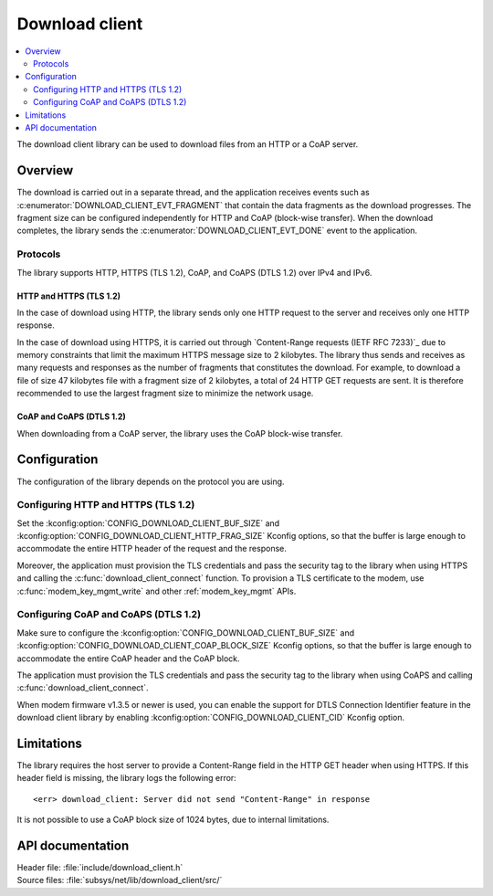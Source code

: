 .. _lib_download_client:

Download client
###############

.. contents::
   :local:
   :depth: 2

The download client library can be used to download files from an HTTP or a CoAP server.

Overview
********

The download is carried out in a separate thread, and the application receives events such as :c:enumerator:`DOWNLOAD_CLIENT_EVT_FRAGMENT` that contain the data fragments as the download progresses.
The fragment size can be configured independently for HTTP and CoAP (block-wise transfer).
When the download completes, the library sends the :c:enumerator:`DOWNLOAD_CLIENT_EVT_DONE` event to the application.

Protocols
=========

The library supports HTTP, HTTPS (TLS 1.2), CoAP, and CoAPS (DTLS 1.2) over IPv4 and IPv6.

.. _download_client_https:

HTTP and HTTPS (TLS 1.2)
------------------------

In the case of download using HTTP, the library sends only one HTTP request to the server and receives only one HTTP response.

In the case of download using HTTPS, it is carried out through `Content-Range requests (IETF RFC 7233)`_ due to memory constraints that limit the maximum HTTPS message size to 2 kilobytes.
The library thus sends and receives as many requests and responses as the number of fragments that constitutes the download.
For example, to download a file of size 47 kilobytes file with a fragment size of 2 kilobytes, a total of 24 HTTP GET requests are sent.
It is therefore recommended to use the largest fragment size to minimize the network usage.

CoAP and CoAPS (DTLS 1.2)
-------------------------

When downloading from a CoAP server, the library uses the CoAP block-wise transfer.

Configuration
*************

The configuration of the library depends on the protocol you are using.

Configuring HTTP and HTTPS (TLS 1.2)
====================================

Set the :kconfig:option:`CONFIG_DOWNLOAD_CLIENT_BUF_SIZE` and :kconfig:option:`CONFIG_DOWNLOAD_CLIENT_HTTP_FRAG_SIZE` Kconfig options, so that the buffer is large enough to accommodate the entire HTTP header of the request and the response.

Moreover, the application must provision the TLS credentials and pass the security tag to the library when using HTTPS and calling the :c:func:`download_client_connect` function.
To provision a TLS certificate to the modem, use :c:func:`modem_key_mgmt_write` and other :ref:`modem_key_mgmt` APIs.

Configuring CoAP and CoAPS (DTLS 1.2)
=====================================

Make sure to configure the :kconfig:option:`CONFIG_DOWNLOAD_CLIENT_BUF_SIZE` and :kconfig:option:`CONFIG_DOWNLOAD_CLIENT_COAP_BLOCK_SIZE` Kconfig options, so that the buffer is large enough to accommodate the entire CoAP header and the CoAP block.

The application must provision the TLS credentials and pass the security tag to the library when using CoAPS and calling :c:func:`download_client_connect`.

When modem firmware v1.3.5 or newer is used, you can enable the support for DTLS Connection Identifier feature in the download client library by enabling :kconfig:option:`CONFIG_DOWNLOAD_CLIENT_CID` Kconfig option.

Limitations
***********

The library requires the host server to provide a Content-Range field in the HTTP GET header when using HTTPS.
If this header field is missing, the library logs the following error::

   <err> download_client: Server did not send "Content-Range" in response

It is not possible to use a CoAP block size of 1024 bytes, due to internal limitations.

API documentation
*****************

| Header file: :file:`include/download_client.h`
| Source files: :file:`subsys/net/lib/download_client/src/`

.. doxygengroup:: dl_client
   :project: nrf
   :members:

